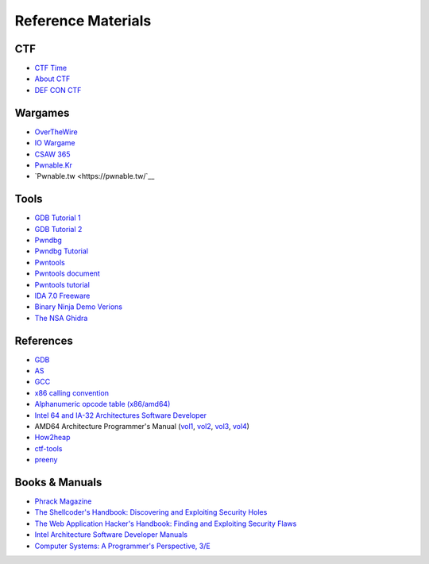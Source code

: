===================
Reference Materials
===================

---
CTF
---
- `CTF Time <https://ctftime.org/>`__
- `About CTF <https://www.youtube.com/watch?v=ECMExVt1lbI>`__
- `DEF CON CTF <https://www.defcon.org/html/links/dc-ctf.html>`__

--------
Wargames
--------
- `OverTheWire <http://overthewire.org/wargames/>`__
- `IO Wargame <https://io.netgarage.org/>`__
- `CSAW 365 <https://365.csaw.io/>`__
- `Pwnable.Kr <http://pwnable.kr/play.php>`__
- `Pwnable.tw <https://pwnable.tw/`__

-----
Tools
-----
- `GDB Tutorial 1 <https://www.exploit-db.com/papers/13205/>`__
- `GDB Tutorial 2 <http://beej.us/guide/bggdb/>`__
- `Pwndbg <https://github.com/pwndbg/pwndbg>`__
- `Pwndbg Tutorial <https://desc0n0cid0.blogspot.com/2016/09/stack-based-buffer-overflow.html>`__
- `Pwntools <https://github.com/Gallopsled/pwntools>`__
- `Pwntools document <http://docs.pwntools.com/en/stable/>`__
- `Pwntools tutorial <https://github.com/Gallopsled/pwntools-tutorial>`__
- `IDA 7.0 Freeware <https://www.hex-rays.com/products/ida/support/download_freeware.shtml>`__
- `Binary Ninja Demo Verions <https://binary.ninja/demo/>`__
- `The NSA Ghidra <https://ghidra-sre.org/>`__

----------
References
----------
- `GDB <refs/gdb.pdf>`__
- `AS <refs/as.pdf>`__
- `GCC <refs/gcc.pdf>`__
- `x86 calling convention <https://en.wikipedia.org/wiki/X86_calling_conventions>`__
- `Alphanumeric opcode table (x86/amd64) <https://nets.ec/Ascii_shellcode>`__
- `Intel 64 and IA-32 Architectures Software Developer <refs/intel64.pdf>`__
- AMD64 Architecture Programmer's Manual
  (`vol1 <refs/amd64-vol1-app.pdf>`__, `vol2 <refs/amd64-vol2-sys.pdf>`__, `vol3 <refs/amd64-vol3-inst.pdf>`__, `vol4 <refs/amd64-vol4-media.pdf>`__)
- `How2heap <https://github.com/shellphish/how2heap>`__
- `ctf-tools <https://github.com/zardus/ctf-tools>`__
- `preeny <https://github.com/zardus/preeny>`__

---------------
Books & Manuals
---------------
- `Phrack Magazine <http://www.phrack.com/>`__
- `The Shellcoder's Handbook: Discovering and Exploiting Security Holes <http://www.amazon.com/dp/047008023X>`__
- `The Web Application Hacker's Handbook: Finding and Exploiting Security Flaws <http://www.amazon.com/dp/1118026470>`__
- `Intel Architecture Software Developer Manuals <http://www.intel.com/content/www/us/en/processors/architectures-software-developer-manuals.html>`__
- `Computer Systems: A Programmer's Perspective, 3/E <http://csapp.cs.cmu.edu/>`__
